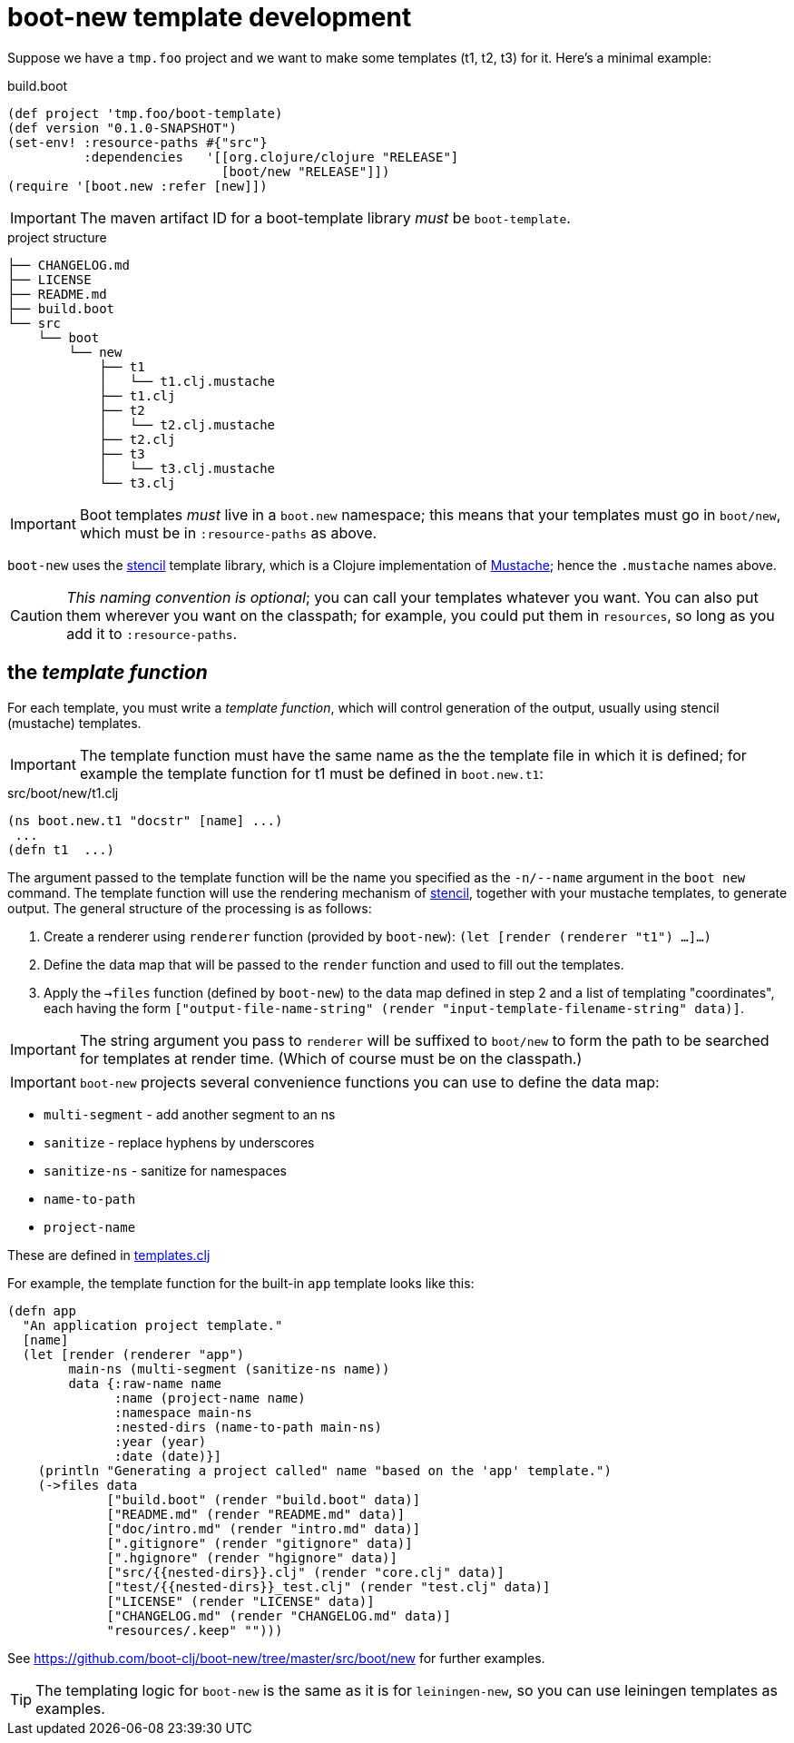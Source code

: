 # boot-new template development

Suppose we have a `tmp.foo` project and we want to make some
templates (t1, t2, t3) for it. Here's a minimal example:

[source,clojure]
.build.boot
----
(def project 'tmp.foo/boot-template)
(def version "0.1.0-SNAPSHOT")
(set-env! :resource-paths #{"src"}
          :dependencies   '[[org.clojure/clojure "RELEASE"]
                            [boot/new "RELEASE"]])
(require '[boot.new :refer [new]])
----

IMPORTANT:  The maven artifact ID for a boot-template library _must_ be `boot-template`.

[source,bash]
.project structure
----
├── CHANGELOG.md
├── LICENSE
├── README.md
├── build.boot
└── src
    └── boot
        └── new
            ├── t1
            │   └── t1.clj.mustache
            ├── t1.clj
            ├── t2
            │   └── t2.clj.mustache
            ├── t2.clj
            ├── t3
            │   └── t3.clj.mustache
            └── t3.clj
----

IMPORTANT:  Boot templates _must_ live in a `boot.new` namespace; this means that
your templates must go in `boot/new`, which must be in `:resource-paths` as above.

`boot-new` uses the https://github.com/davidsantiago/stencil[stencil]
template library, which is a Clojure implementation of
https://mustache.github.io/[Mustache]; hence the `.mustache` names
above.

CAUTION: _This naming convention is optional_; you can call your
templates whatever you want. You can also put them wherever you want
on the classpath; for example, you could put them in `resources`, so
long as you add it to `:resource-paths`.

== the _template function_

For each template, you must write a _template function_, which will
control generation of the output, usually using stencil (mustache)
templates.

IMPORTANT: The template function must have the same name as the the
template file in which it is defined; for example the template
function for t1 must be defined in `boot.new.t1`:

[source,clojure]
.src/boot/new/t1.clj
----
(ns boot.new.t1 "docstr" [name] ...)
 ...
(defn t1  ...)
----

The argument passed to the template function will be the name you
 specified as the `-n/--name` argument in the `boot new` command. The
 template function will use the rendering mechanism of
 https://github.com/davidsantiago/stencil[stencil], together with your
 mustache templates, to generate output. The general structure of the
 processing is as follows:

1. Create a renderer using `renderer` function (provided by `boot-new`): `(let [render (renderer "t1") ...]...)`

2. Define the data map that will be passed to the `render` function and used to fill out the templates.

3. Apply the `->files` function (defined by `boot-new`) to the data
map defined in step 2 and a list of templating "coordinates", each
having the form `["output-file-name-string" (render "input-template-filename-string" data)]`.

IMPORTANT: The string argument you pass to `renderer` will be suffixed
to `boot/new` to form the path to be searched for templates at render
time. (Which of course must be on the classpath.)

IMPORTANT: `boot-new` projects several convenience functions you can use to define the data map:

* `multi-segment` - add another segment to an ns
* `sanitize` - replace hyphens by underscores
* `sanitize-ns` - sanitize for namespaces
* `name-to-path`
* `project-name`

These are defined in https://github.com/boot-clj/boot-new/blob/master/src/boot/new/templates.clj[templates.clj]

For example, the template function for the built-in `app` template looks like this:

[source,clojure]
----
(defn app
  "An application project template."
  [name]
  (let [render (renderer "app")
        main-ns (multi-segment (sanitize-ns name))
        data {:raw-name name
              :name (project-name name)
              :namespace main-ns
              :nested-dirs (name-to-path main-ns)
              :year (year)
              :date (date)}]
    (println "Generating a project called" name "based on the 'app' template.")
    (->files data
             ["build.boot" (render "build.boot" data)]
             ["README.md" (render "README.md" data)]
             ["doc/intro.md" (render "intro.md" data)]
             [".gitignore" (render "gitignore" data)]
             [".hgignore" (render "hgignore" data)]
             ["src/{{nested-dirs}}.clj" (render "core.clj" data)]
             ["test/{{nested-dirs}}_test.clj" (render "test.clj" data)]
             ["LICENSE" (render "LICENSE" data)]
             ["CHANGELOG.md" (render "CHANGELOG.md" data)]
             "resources/.keep" "")))
----

See https://github.com/boot-clj/boot-new/tree/master/src/boot/new for further examples.

TIP: The templating logic for `boot-new` is the same as it is for
`leiningen-new`, so you can use leiningen templates as examples.
